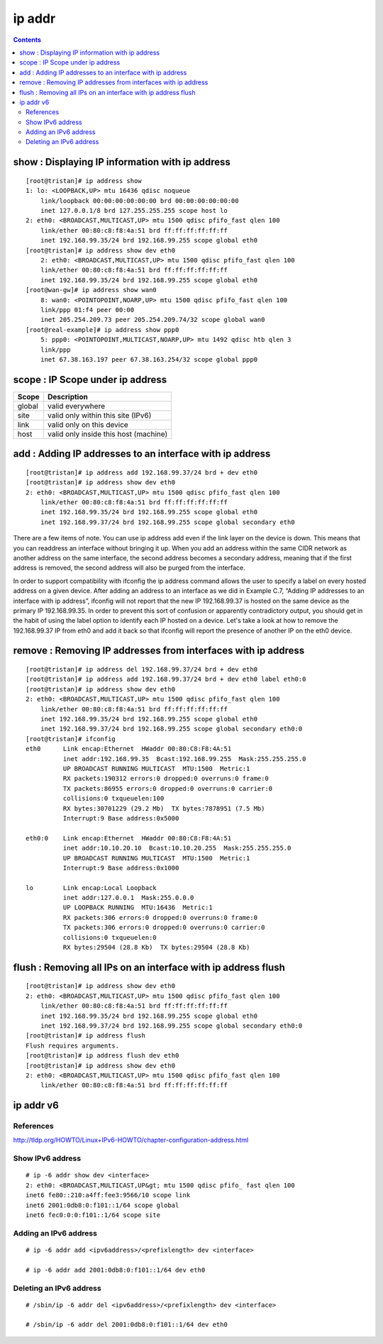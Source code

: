 ip addr
=======

.. contents::

.. highlight:: bash   

show : Displaying IP information with ip address
------------------------------------------------

::

        [root@tristan]# ip address show
        1: lo: <LOOPBACK,UP> mtu 16436 qdisc noqueue 
            link/loopback 00:00:00:00:00:00 brd 00:00:00:00:00:00
            inet 127.0.0.1/8 brd 127.255.255.255 scope host lo
        2: eth0: <BROADCAST,MULTICAST,UP> mtu 1500 qdisc pfifo_fast qlen 100
            link/ether 00:80:c8:f8:4a:51 brd ff:ff:ff:ff:ff:ff
            inet 192.168.99.35/24 brd 192.168.99.255 scope global eth0
        [root@tristan]# ip address show dev eth0
            2: eth0: <BROADCAST,MULTICAST,UP> mtu 1500 qdisc pfifo_fast qlen 100
            link/ether 00:80:c8:f8:4a:51 brd ff:ff:ff:ff:ff:ff
            inet 192.168.99.35/24 brd 192.168.99.255 scope global eth0
        [root@wan-gw]# ip address show wan0
            8: wan0: <POINTOPOINT,NOARP,UP> mtu 1500 qdisc pfifo_fast qlen 100
            link/ppp 01:f4 peer 00:00
            inet 205.254.209.73 peer 205.254.209.74/32 scope global wan0
        [root@real-example]# ip address show ppp0
            5: ppp0: <POINTOPOINT,MULTICAST,NOARP,UP> mtu 1492 qdisc htb qlen 3
            link/ppp 
            inet 67.38.163.197 peer 67.38.163.254/32 scope global ppp0

scope : IP Scope under ip address
---------------------------------

+---------+----------------------------------------+
| Scope   | Description                            |
+=========+========================================+
| global  | valid everywhere                       |
+---------+----------------------------------------+
| site    | valid only within this site (IPv6)     |
+---------+----------------------------------------+
| link    | valid only on this device              |
+---------+----------------------------------------+
| host    | valid only inside this host (machine)  |
+---------+----------------------------------------+

add : Adding IP addresses to an interface with ip address
---------------------------------------------------------

::

        [root@tristan]# ip address add 192.168.99.37/24 brd + dev eth0
        [root@tristan]# ip address show dev eth0
        2: eth0: <BROADCAST,MULTICAST,UP> mtu 1500 qdisc pfifo_fast qlen 100
            link/ether 00:80:c8:f8:4a:51 brd ff:ff:ff:ff:ff:ff
            inet 192.168.99.35/24 brd 192.168.99.255 scope global eth0
            inet 192.168.99.37/24 brd 192.168.99.255 scope global secondary eth0

There are a few items of note. You can use ip address add even if the link layer on the device is down. This means that you can readdress an interface without bringing it up. When you add an address within the same CIDR network as another address on the same interface, the second address becomes a secondary address, meaning that if the first address is removed, the second address will also be purged from the interface.

In order to support compatibility with ifconfig the ip address command allows the user to specify a label on every hosted address on a given device. After adding an address to an interface as we did in Example C.7, “Adding IP addresses to an interface with ip address”, ifconfig will not report that the new IP 192.168.99.37 is hosted on the same device as the primary IP 192.168.99.35. In order to prevent this sort of confusion or apparently contradictory output, you should get in the habit of using the label option to identify each IP hosted on a device. Let's take a look at how to remove the 192.168.99.37 IP from eth0 and add it back so that ifconfig will report the presence of another IP on the eth0 device.

remove : Removing IP addresses from interfaces with ip address
--------------------------------------------------------------

::

        [root@tristan]# ip address del 192.168.99.37/24 brd + dev eth0
        [root@tristan]# ip address add 192.168.99.37/24 brd + dev eth0 label eth0:0
        [root@tristan]# ip address show dev eth0
        2: eth0: <BROADCAST,MULTICAST,UP> mtu 1500 qdisc pfifo_fast qlen 100
            link/ether 00:80:c8:f8:4a:51 brd ff:ff:ff:ff:ff:ff
            inet 192.168.99.35/24 brd 192.168.99.255 scope global eth0
            inet 192.168.99.37/24 brd 192.168.99.255 scope global secondary eth0:0
        [root@tristan]# ifconfig
        eth0      Link encap:Ethernet  HWaddr 00:80:C8:F8:4A:51
                  inet addr:192.168.99.35  Bcast:192.168.99.255  Mask:255.255.255.0
                  UP BROADCAST RUNNING MULTICAST  MTU:1500  Metric:1
                  RX packets:190312 errors:0 dropped:0 overruns:0 frame:0
                  TX packets:86955 errors:0 dropped:0 overruns:0 carrier:0
                  collisions:0 txqueuelen:100 
                  RX bytes:30701229 (29.2 Mb)  TX bytes:7878951 (7.5 Mb)
                  Interrupt:9 Base address:0x5000 

        eth0:0    Link encap:Ethernet  HWaddr 00:80:C8:F8:4A:51  
                  inet addr:10.10.20.10  Bcast:10.10.20.255  Mask:255.255.255.0
                  UP BROADCAST RUNNING MULTICAST  MTU:1500  Metric:1
                  Interrupt:9 Base address:0x1000

        lo        Link encap:Local Loopback  
                  inet addr:127.0.0.1  Mask:255.0.0.0
                  UP LOOPBACK RUNNING  MTU:16436  Metric:1
                  RX packets:306 errors:0 dropped:0 overruns:0 frame:0
                  TX packets:306 errors:0 dropped:0 overruns:0 carrier:0
                  collisions:0 txqueuelen:0 
                  RX bytes:29504 (28.8 Kb)  TX bytes:29504 (28.8 Kb)

flush : Removing all IPs on an interface with ip address flush
--------------------------------------------------------------

::

        [root@tristan]# ip address show dev eth0
        2: eth0: <BROADCAST,MULTICAST,UP> mtu 1500 qdisc pfifo_fast qlen 100
            link/ether 00:80:c8:f8:4a:51 brd ff:ff:ff:ff:ff:ff
            inet 192.168.99.35/24 brd 192.168.99.255 scope global eth0
            inet 192.168.99.37/24 brd 192.168.99.255 scope global secondary eth0:0
        [root@tristan]# ip address flush
        Flush requires arguments.
        [root@tristan]# ip address flush dev eth0
        [root@tristan]# ip address show dev eth0
        2: eth0: <BROADCAST,MULTICAST,UP> mtu 1500 qdisc pfifo_fast qlen 100
            link/ether 00:80:c8:f8:4a:51 brd ff:ff:ff:ff:ff:ff
                          
ip addr v6
----------

==========
References
==========
http://tldp.org/HOWTO/Linux+IPv6-HOWTO/chapter-configuration-address.html

=================
Show IPv6 address
=================

::

        # ip -6 addr show dev <interface>
        2: eth0: <BROADCAST,MULTICAST,UP&gt; mtu 1500 qdisc pfifo_ fast qlen 100
        inet6 fe80::210:a4ff:fee3:9566/10 scope link
        inet6 2001:0db8:0:f101::1/64 scope global
        inet6 fec0:0:0:f101::1/64 scope site 

======================
Adding an IPv6 address
======================

::

        # ip -6 addr add <ipv6address>/<prefixlength> dev <interface> 

        # ip -6 addr add 2001:0db8:0:f101::1/64 dev eth0 

========================
Deleting an IPv6 address
========================

::

        # /sbin/ip -6 addr del <ipv6address>/<prefixlength> dev <interface> 

        # /sbin/ip -6 addr del 2001:0db8:0:f101::1/64 dev eth0 



